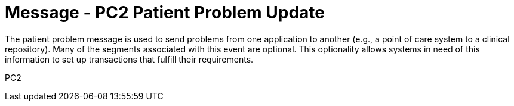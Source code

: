 = Message - PC2 Patient Problem Update
:v291_section: "12.3.2"
:v2_section_name: "PPR/ACK - Patient Problem Message (Event PC2)"
:generated: "Thu, 01 Aug 2024 15:25:17 -0600"

The patient problem message is used to send problems from one application to another (e.g., a point of care system to a clinical repository). Many of the segments associated with this event are optional. This optionality allows systems in need of this information to set up transactions that fulfill their requirements.

[tabset]
PC2
